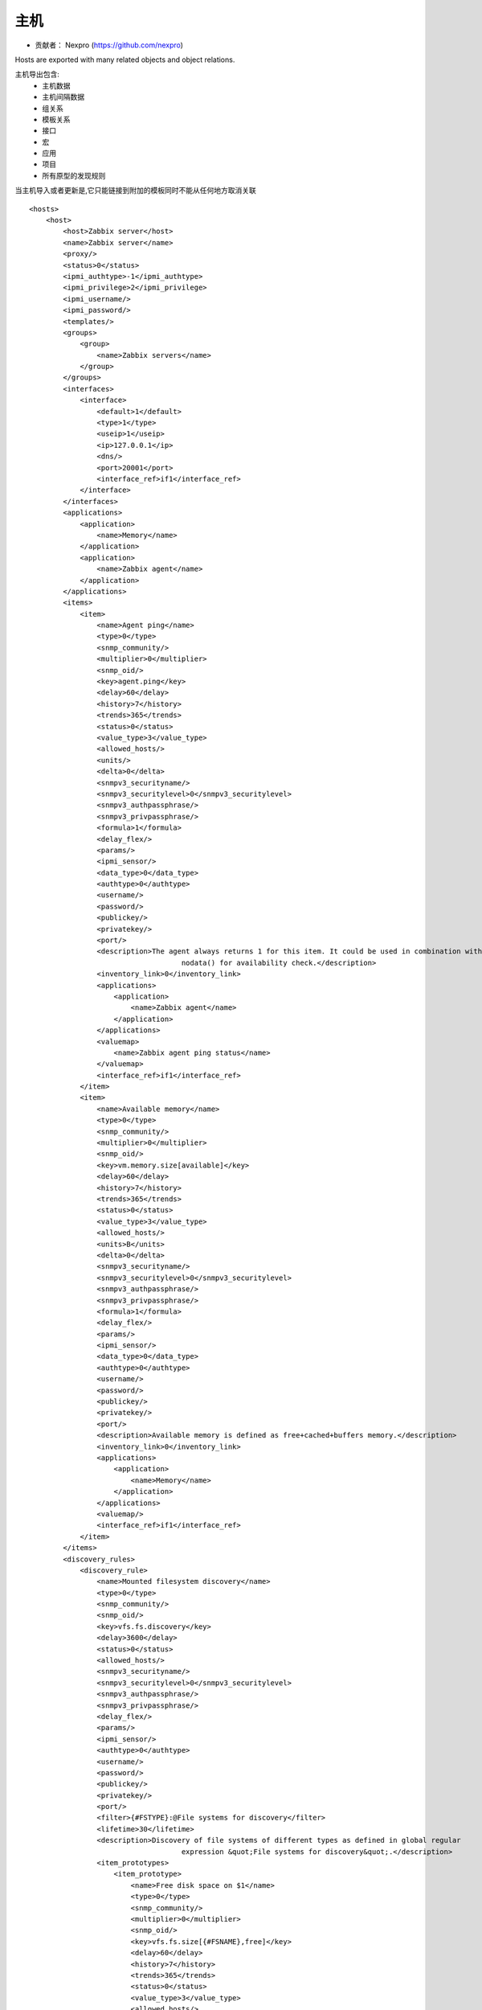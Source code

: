 =================
主机
=================

* 贡献者： Nexpro (https://github.com/nexpro) 

Hosts are exported with many related objects and object relations.

主机导出包含:
    * 主机数据
    * 主机间隔数据
    * 组关系
    * 模板关系
    * 接口
    * 宏
    * 应用
    * 项目
    * 所有原型的发现规则    

当主机导入或者更新是,它只能链接到附加的模板同时不能从任何地方取消关联

::

    <hosts>
        <host>
            <host>Zabbix server</host>
            <name>Zabbix server</name>
            <proxy/>
            <status>0</status>
            <ipmi_authtype>-1</ipmi_authtype>
            <ipmi_privilege>2</ipmi_privilege>
            <ipmi_username/>
            <ipmi_password/>
            <templates/>
            <groups>
                <group>
                    <name>Zabbix servers</name>
                </group>
            </groups>
            <interfaces>
                <interface>
                    <default>1</default>
                    <type>1</type>
                    <useip>1</useip>
                    <ip>127.0.0.1</ip>
                    <dns/>
                    <port>20001</port>
                    <interface_ref>if1</interface_ref>
                </interface>
            </interfaces>
            <applications>
                <application>
                    <name>Memory</name>
                </application>
                <application>
                    <name>Zabbix agent</name>
                </application>
            </applications>
            <items>
                <item>
                    <name>Agent ping</name>
                    <type>0</type>
                    <snmp_community/>
                    <multiplier>0</multiplier>
                    <snmp_oid/>
                    <key>agent.ping</key>
                    <delay>60</delay>
                    <history>7</history>
                    <trends>365</trends>
                    <status>0</status>
                    <value_type>3</value_type>
                    <allowed_hosts/>
                    <units/>
                    <delta>0</delta>
                    <snmpv3_securityname/>
                    <snmpv3_securitylevel>0</snmpv3_securitylevel>
                    <snmpv3_authpassphrase/>
                    <snmpv3_privpassphrase/>
                    <formula>1</formula>
                    <delay_flex/>
                    <params/>
                    <ipmi_sensor/>
                    <data_type>0</data_type>
                    <authtype>0</authtype>
                    <username/>
                    <password/>
                    <publickey/>
                    <privatekey/>
                    <port/>
                    <description>The agent always returns 1 for this item. It could be used in combination with 
					nodata() for availability check.</description>
                    <inventory_link>0</inventory_link>
                    <applications>
                        <application>
                            <name>Zabbix agent</name>
                        </application>
                    </applications>
                    <valuemap>
                        <name>Zabbix agent ping status</name>
                    </valuemap>
                    <interface_ref>if1</interface_ref>
                </item>
                <item>
                    <name>Available memory</name>
                    <type>0</type>
                    <snmp_community/>
                    <multiplier>0</multiplier>
                    <snmp_oid/>
                    <key>vm.memory.size[available]</key>
                    <delay>60</delay>
                    <history>7</history>
                    <trends>365</trends>
                    <status>0</status>
                    <value_type>3</value_type>
                    <allowed_hosts/>
                    <units>B</units>
                    <delta>0</delta>
                    <snmpv3_securityname/>
                    <snmpv3_securitylevel>0</snmpv3_securitylevel>
                    <snmpv3_authpassphrase/>
                    <snmpv3_privpassphrase/>
                    <formula>1</formula>
                    <delay_flex/>
                    <params/>
                    <ipmi_sensor/>
                    <data_type>0</data_type>
                    <authtype>0</authtype>
                    <username/>
                    <password/>
                    <publickey/>
                    <privatekey/>
                    <port/>
                    <description>Available memory is defined as free+cached+buffers memory.</description>
                    <inventory_link>0</inventory_link>
                    <applications>
                        <application>
                            <name>Memory</name>
                        </application>
                    </applications>
                    <valuemap/>
                    <interface_ref>if1</interface_ref>
                </item>
            </items>
            <discovery_rules>
                <discovery_rule>
                    <name>Mounted filesystem discovery</name>
                    <type>0</type>
                    <snmp_community/>
                    <snmp_oid/>
                    <key>vfs.fs.discovery</key>
                    <delay>3600</delay>
                    <status>0</status>
                    <allowed_hosts/>
                    <snmpv3_securityname/>
                    <snmpv3_securitylevel>0</snmpv3_securitylevel>
                    <snmpv3_authpassphrase/>
                    <snmpv3_privpassphrase/>
                    <delay_flex/>
                    <params/>
                    <ipmi_sensor/>
                    <authtype>0</authtype>
                    <username/>
                    <password/>
                    <publickey/>
                    <privatekey/>
                    <port/>
                    <filter>{#FSTYPE}:@File systems for discovery</filter>
                    <lifetime>30</lifetime>
                    <description>Discovery of file systems of different types as defined in global regular 
					expression &quot;File systems for discovery&quot;.</description>
                    <item_prototypes>
                        <item_prototype>
                            <name>Free disk space on $1</name>
                            <type>0</type>
                            <snmp_community/>
                            <multiplier>0</multiplier>
                            <snmp_oid/>
                            <key>vfs.fs.size[{#FSNAME},free]</key>
                            <delay>60</delay>
                            <history>7</history>
                            <trends>365</trends>
                            <status>0</status>
                            <value_type>3</value_type>
                            <allowed_hosts/>
                            <units>B</units>
                            <delta>0</delta>
                            <snmpv3_securityname/>
                            <snmpv3_securitylevel>0</snmpv3_securitylevel>
                            <snmpv3_authpassphrase/>
                            <snmpv3_privpassphrase/>
                            <formula>1</formula>
                            <delay_flex/>
                            <params/>
                            <ipmi_sensor/>
                            <data_type>0</data_type>
                            <authtype>0</authtype>
                            <username/>
                            <password/>
                            <publickey/>
                            <privatekey/>
                            <port/>
                            <description/>
                            <inventory_link>0</inventory_link>
                            <applications>
                                <application>
                                    <name>Filesystems</name>
                                </application>
                            </applications>
                            <valuemap/>
                            <interface_ref>if1</interface_ref>
                        </item_prototype>
                    </item_prototypes>
                    <trigger_prototypes>
                        <trigger_prototype>
                            <expression>{Zabbix server 2:vfs.fs.size[{#FSNAME},pfree].last(0)}&lt;20</expression>
                            <name>Free disk space is less than 20% on volume {#FSNAME}</name>
                            <url/>
                            <status>0</status>
                            <priority>2</priority>
                            <description/>
                            <type>0</type>
                        </trigger_prototype>
                    </trigger_prototypes>
                    <graph_prototypes>
                        <graph_prototype>
                            <name>Disk space usage {#FSNAME}</name>
                            <width>600</width>
                            <height>340</height>
                            <yaxismin>0.0000</yaxismin>
                            <yaxismax>0.0000</yaxismax>
                            <show_work_period>0</show_work_period>
                            <show_triggers>0</show_triggers>
                            <type>2</type>
                            <show_legend>1</show_legend>
                            <show_3d>1</show_3d>
                            <percent_left>0.0000</percent_left>
                            <percent_right>0.0000</percent_right>
                            <ymin_type_1>0</ymin_type_1>
                            <ymax_type_1>0</ymax_type_1>
                            <ymin_item_1>0</ymin_item_1>
                            <ymax_item_1>0</ymax_item_1>
                            <graph_items>
                                <graph_item>
                                    <sortorder>0</sortorder>
                                    <drawtype>0</drawtype>
                                    <color>C80000</color>
                                    <yaxisside>0</yaxisside>
                                    <calc_fnc>2</calc_fnc>
                                    <type>2</type>
                                    <item>
                                        <host>Zabbix server 2</host>
                                        <key>vfs.fs.size[{#FSNAME},total]</key>
                                    </item>
                                </graph_item>
                                <graph_item>
                                    <sortorder>1</sortorder>
                                    <drawtype>0</drawtype>
                                    <color>00C800</color>
                                    <yaxisside>0</yaxisside>
                                    <calc_fnc>2</calc_fnc>
                                    <type>0</type>
                                    <item>
                                        <host>Zabbix server 2</host>
                                        <key>vfs.fs.size[{#FSNAME},free]</key>
                                    </item>
                                </graph_item>
                            </graph_items>
                        </graph_prototype>
                    </graph_prototypes>
                    <interface_ref>if1</interface_ref>
                </discovery_rule>
            </discovery_rules>
            <macros>
                <macro>
                    <macro>{$M1}</macro>
                    <value>m1</value>
                </macro>
                <macro>
                    <macro>{$M2}</macro>
                    <value>m2</value>
                </macro>
            </macros>
            <inventory/>
        </host>
    </hosts>

hosts/host
-------------

    +----------------+------------+---------------+------------+
    |参数            |     类型   |   描述        |   详细信息 |
    +================+============+===============+============+
    |host            |     字符串 |   主机名      |            |
    +----------------+------------+---------------+------------+
    |name            |     字符串 |   可见的主机名|            |
    +----------------+------------+---------------+------------+
    |status          |     整数   |   主机状态    |            |
    +----------------+------------+---------------+------------+
    |proxy           |     整数   |   代理名称    |            |
    +----------------+------------+---------------+------------+
    |ipmi_authtype   |     整数   |   IPMI认证类型|            |
    +----------------+------------+---------------+------------+
    |ipmi_privilege  |     整数   |   IPMI权限    |            |
    +----------------+------------+---------------+------------+
    |ipmi_username   |     字符串 |   IPMI用户名  |            |
    +----------------+------------+---------------+------------+
    |ipmi_password   |     字符串 |   IPMI密码    |            |
    +----------------+------------+---------------+------------+

hosts/host/groups/group
---------------------------

    +-------------+----------+------------+-----------------------------+
    | 参数        |   类型   |   描述     |       详细信息              |
    +=============+==========+============+=============================+
    | name        |   字符串 |   组名     |                             |
    +------------------------+------------+-----------------------------+


hosts/host/templates/template
--------------------------------

    +------------------------+------------+-----------------------------+
    | 参数                   |  类型      | 描述                        |
    +========================+============+=============================+
    | name                   |  整数      |  接口状态                   |
    +                        |            +-----------------------------+
    |                        |            +  0 - 不是默认接口           |
    +                        |            +-----------------------------+
    |                        |            +  1 - 默认接口               |
    +------------------------+------------+-----------------------------+
    | type                   | 整数       +  接口类型                   |
    +------------------------+------------+-----------------------------+
    |                                     |  1 - agent                  |
    +                                     +-----------------------------+
    |                                     |  2 - SNMP                   |
    +                                     +-----------------------------+
    |                                     |  3 - IPMI                   |
    +                                     +-----------------------------+
    |                                     |  4 - JMX                    |
    +------------------------+------------+-----------------------------+
    | useip                  | 整数       | 如何连接到主机              |
    +------------------------+------------+-----------------------------+
    |                                     |  0 - 使用DNS名称            |
    +                                     +-----------------------------+
    |                                     |  1 - 使用IP地址             |
    +------------------------+------------+-----------------------------+
    | ip                     | 字符串     | ip地址,可以是ipv4或者ipv6   |         
    +------------------------+------------+-----------------------------+
    | dns                    | 字符串     | DNS名称                     |
    +------------------------+------------+-----------------------------+
    | port                   | 字符串     | 端口号                      |
    +------------------------+------------+-----------------------------+
    | interface_ref          | 字符串     | 在项目中使用的接口引用名称  |
    +------------------------+------------+-----------------------------+



hosts/host/interfaces/interface
---------------------------------

    +------------------------+------------+-----------+------------------+
    |参数                    | 类型       | 描述      |       详细信息   |
    +========================+============+===========+==================+
    |default                 | 整数       | 主机名    |                  |
    +------------------------+------------+-----------+------------------+


hosts/host/items/item
------------------------------

    +------------------------+------------+-------------------------------------+
    | 参数                   |      类型  |    描述                             | 
    +========================+============+=====================================+
    |                        |            | Item type:                          | 
    |                        |            +-------------------------------------+
    |                        |            |  0 - Zabbix agent                   |
    |                        |            +-------------------------------------+
    |                        |            |  1 - SNMPv1                         |
    |                        |            +-------------------------------------+
    |                        |            |  2 - Trapper                        |
    |                        |            +-------------------------------------+
    |                        |            |  3 - Simple check                   |
    |                        |            +-------------------------------------+
    |                        |            |  4 - SNMPv2                         |
    |                        |            +-------------------------------------+
    |                        |            |  5 - Internal                       |
    |                        |            +-------------------------------------+
    |                        |            |  6 - SNMPv3                         |
    |                        |            +-------------------------------------+
    |                        |            |  7 - Active check                   |
    |                        |            +-------------------------------------+
    |    type                |  整数      |  8 - Aggregate                      |
    |                        |            +-------------------------------------+
    |                        |            |  9 - HTTP test (Web监控方案步骤)    |
    |                        |            +-------------------------------------+
    |                        |            |  10 - External                      |
    |                        |            +-------------------------------------+
    |                        |            |  11 - Database monitor              |
    |                        |            +-------------------------------------+
    |                        |            |  12 - IPMI                          |
    |                        |            +-------------------------------------+
    |                        |            |   13 - SSH                          |
    |                        |            +-------------------------------------+
    |                        |            |  14 - telnet                        |
    |                        |            +-------------------------------------+
    |                        |            |  15 - Calculated                    |
    |                        |            +-------------------------------------+
    |                        |            |  16 - JMX                           |
    |                        |            +-------------------------------------+
    |                        |            |  17 - SNMP trap                     |
    +------------------------+------------+-------------------------------------+
    | snmp_community         |     字符串 |    SNMP 团体名                      |
    +------------------------+------------+-------------------------------------+
    | snmp_oid               |     字符串 |    SNMP OID                         |
    +------------------------+------------+-------------------------------------+
    | port                   |     整数   |    项目定制端口                     |
    +------------------------+------------+-------------------------------------+
    | name                   |     字符串 |    项目名称                         |
    +------------------------+------------+-------------------------------------+
    | key                    |     字符串 |    项目关键字                       |
    +------------------------+------------+-------------------------------------+
    | delay                  |     整数   |    检查间隔                         |
    +------------------------+------------+-------------------------------------+
    | history                |      整数  |    历史数据保留天数(单位天)         |
    +------------------------+------------+-------------------------------------+
    | trends                 |      整数  |    趋势数据保留天数(单位天)         |
    +------------------------+------------+-------------------------------------+
    | status                 |      整数  |    项目状态                         |
    +------------------------+------------+-------------------------------------+
    | value_type             |      整数  |    值类型                           |
    +------------------------+------------+-------------------------------------+
    | trapper_hosts          |     字符串 |                                     |
    +------------------------+------------+-------------------------------------+
    | units                  |     字符串 |    值单位                           |
    +------------------------+------------+-------------------------------------+
    | multiplier             |     整数   |    值的乘数                         |
    +------------------------+------------+-------------------------------------+
    | delta                  |     整数   |    Store values as delta            |
    +------------------------+------------+-------------------------------------+
    | snmpv3_securityname    |     字符串 |    SNMPv3 安全名称                  |
    +------------------------+------------+-------------------------------------+
    | snmpv3_securitylevel   |     整数   |    SNMPv3 安全级别                  |
    +------------------------+------------+-------------------------------------+
    | snmpv3_authpassphrase  |     字符串 |    SNMPv3 认证口令                  |
    +------------------------+------------+-------------------------------------+
    | snmpv3_privpassphrase  |     字符串 |    SNMPv3 私有口令                  |
    +------------------------+------------+-------------------------------------+
    | formula                |     字符串 |                                     |
    +------------------------+------------+-------------------------------------+
    | delay_flex             |     字符串 |    弹性延迟                         |
    +------------------------+------------+-------------------------------------+
    | params                 |     字符串 |                                     |
    +------------------------+------------+-------------------------------------+
    | ipmi_sensor            |     字符串 |    IPMI 传感器                      |
    +------------------------+------------+-------------------------------------+
    | data_type              |     整数   |                                     |
    +------------------------+------------+-------------------------------------+
    | authtype               |     整数   |                                     |
    +------------------------+------------+-------------------------------------+
    | username               |     字符串 |                                     |
    +------------------------+------------+-------------------------------------+
    | password               |     字符串 |                                     |
    +------------------------+------------+-------------------------------------+
    | publickey              |     字符串 |                                     |
    +------------------------+------------+-------------------------------------+
    | privatekey             |     字符串 |                                     |
    +------------------------+------------+-------------------------------------+
    | interface_ref          |     字符串 |    主机接口引用                     |
    +------------------------+------------+-------------------------------------+
    | description            |     字符串 |    项目描述                         |
    +------------------------+------------+-------------------------------------+
    | inventory_link         |     整数   |   主机间隔字段号,将更新项目返回的值 |   
    +------------------------+------------+-------------------------------------+
    | applications           |            |    项目应用                         |
    +------------------------+------------+-------------------------------------+

hosts/host/items/item/applications/application
----------------------------------------------------

    +------------------------+------------+-----------+------------------+
    |    参数                | 类型       |  描述     |         详细信息 |
    +========================+============+===========+==================+
    |    name                | 字符串     |  应用名称 |                  |
    +------------------------+------------+-----------+------------------+

